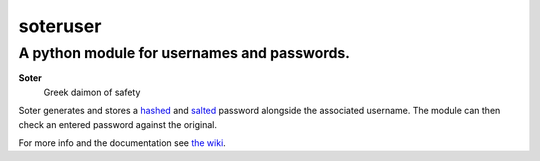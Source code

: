 =======
soteruser
=======
---------
A python module for usernames and passwords.
---------

**Soter**
 Greek daimon of safety

Soter generates and stores a `hashed <https://en.wikipedia.org/wiki/Cryptographic_hash_function>`_ and `salted <https://en.wikipedia.org/wiki/Salt_(cryptography)>`_ password alongside the associated username.
The module can then check an entered password against the original.

For more info and the documentation see `the wiki <https://github.com/careforsometeasir/soteruser/wiki>`_.
